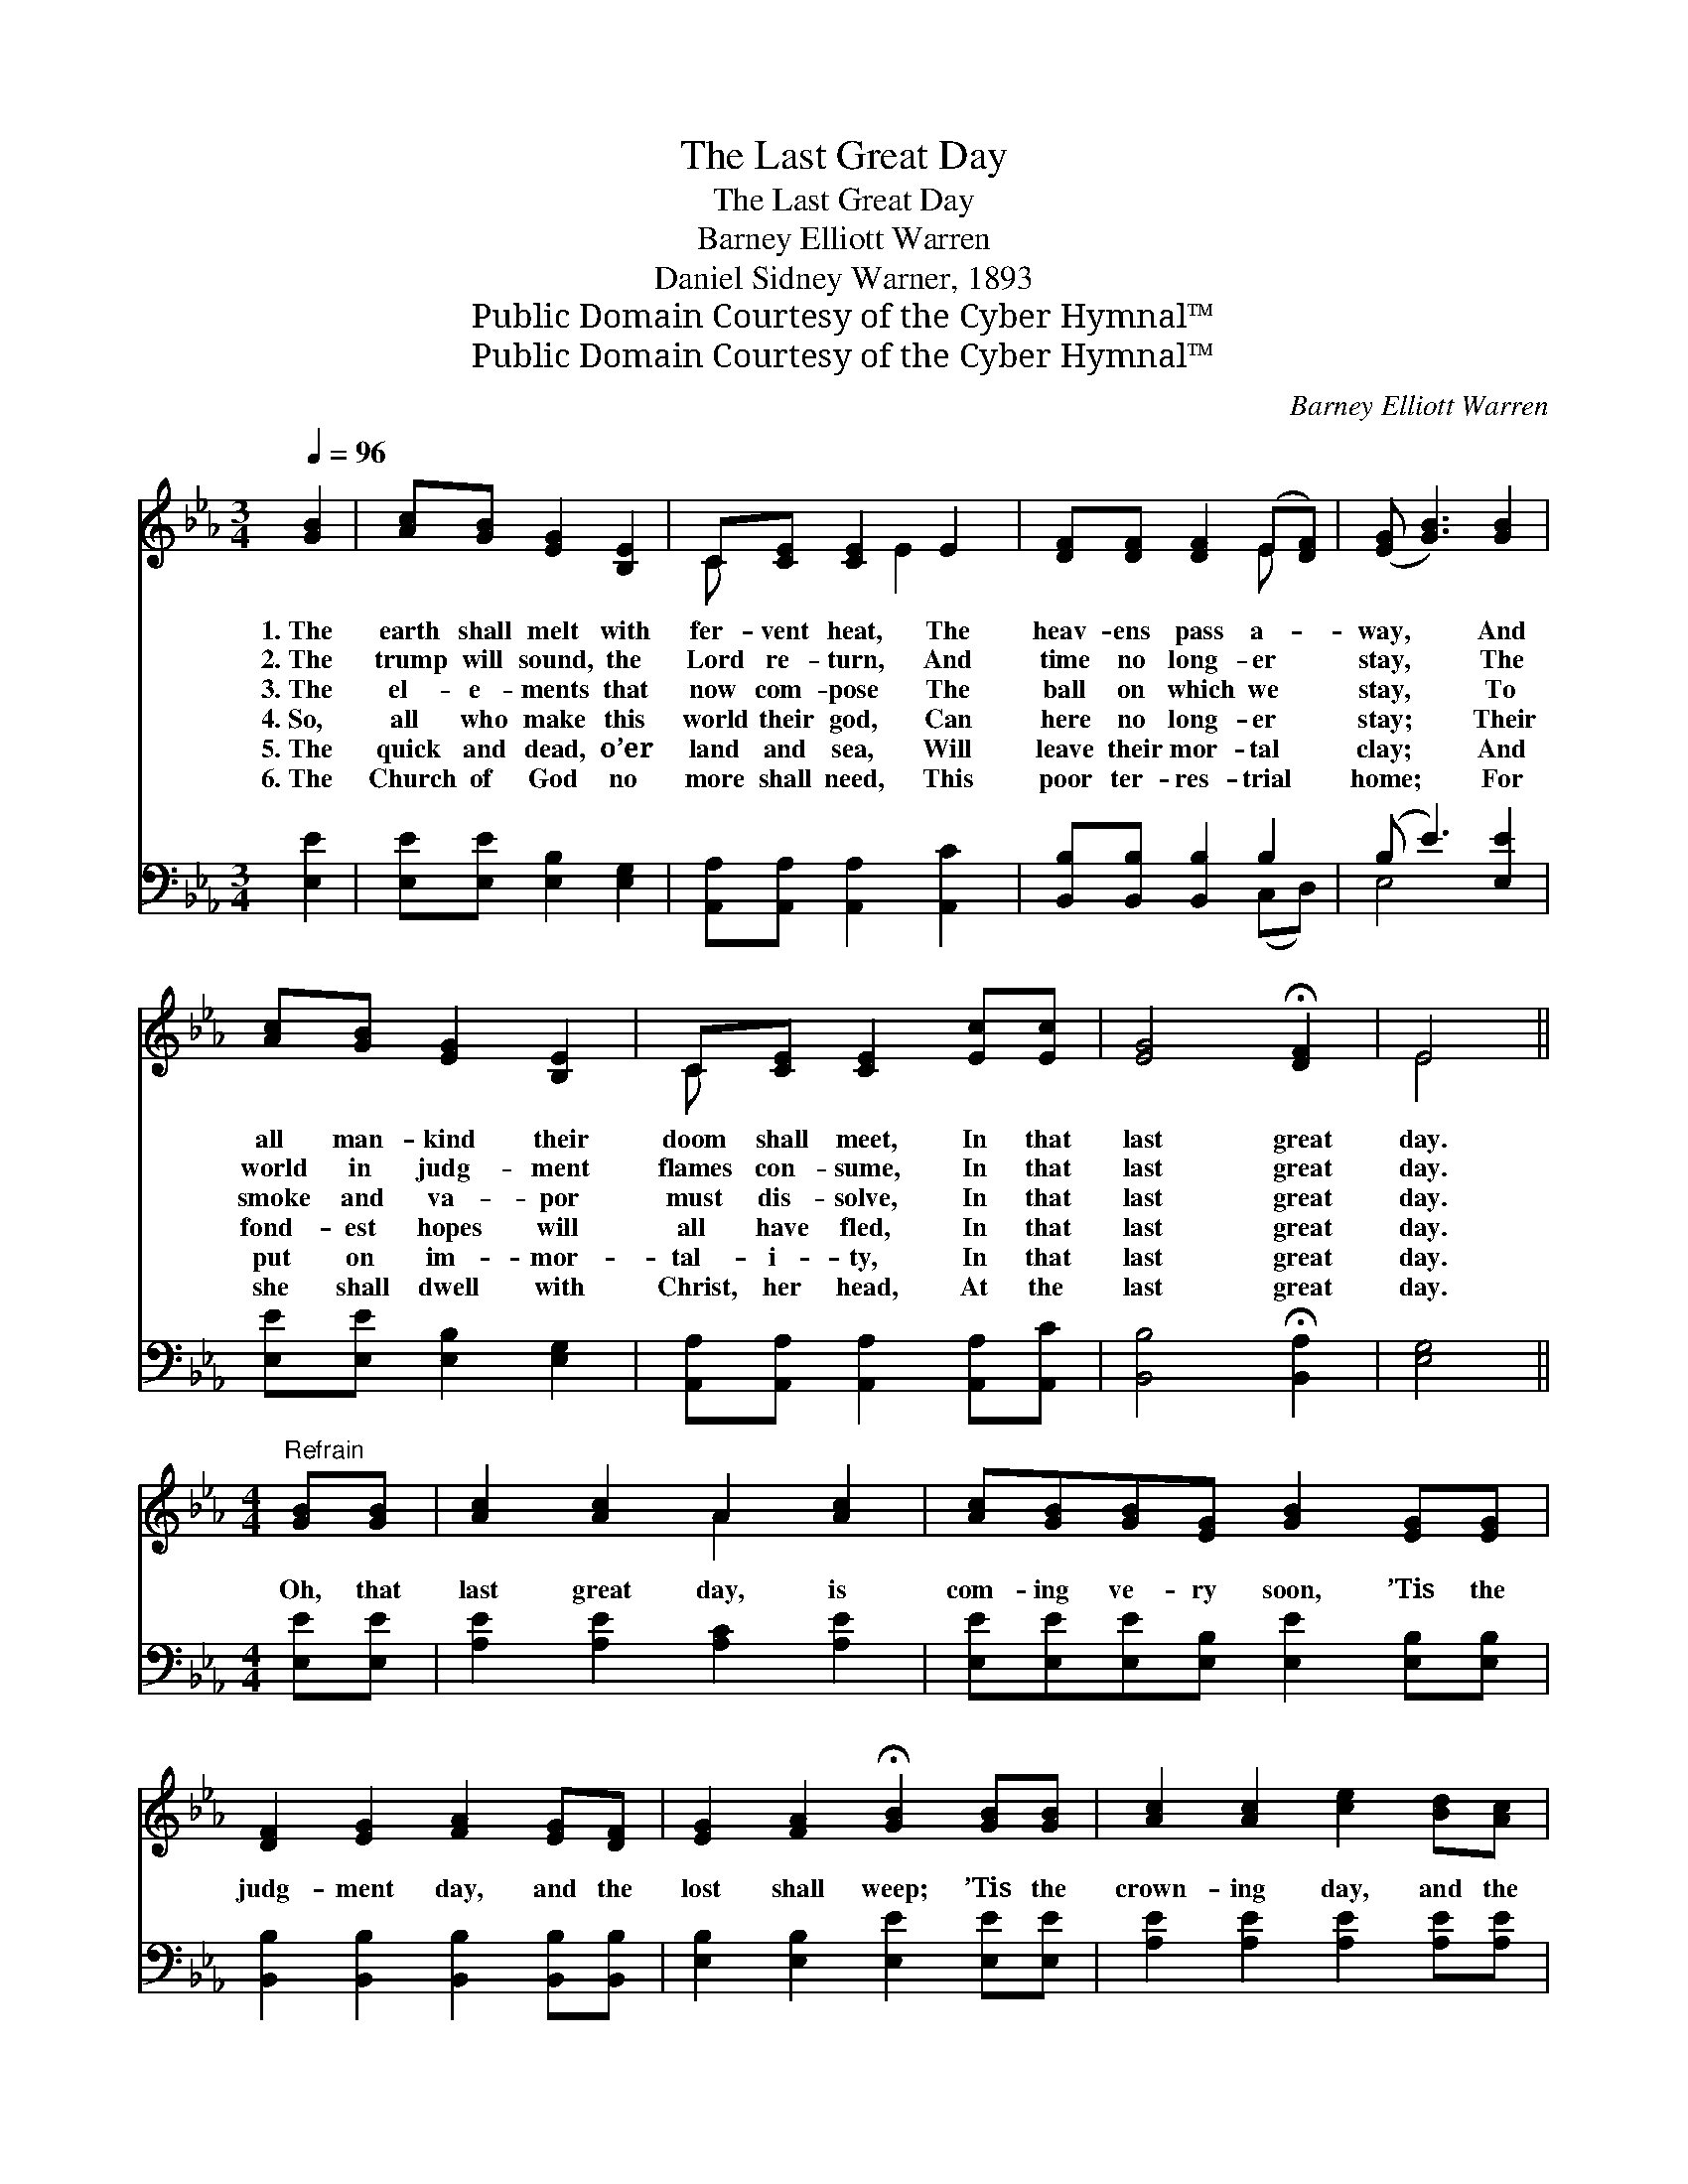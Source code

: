 X:1
T:The Last Great Day
T:The Last Great Day
T:Barney Elliott Warren
T:Daniel Sidney Warner, 1893
T:Public Domain Courtesy of the Cyber Hymnal™
T:Public Domain Courtesy of the Cyber Hymnal™
C:Barney Elliott Warren
Z:Public Domain
Z:Courtesy of the Cyber Hymnal™
%%score ( 1 2 ) ( 3 4 )
L:1/8
Q:1/4=96
M:3/4
K:Eb
V:1 treble 
V:2 treble 
V:3 bass 
V:4 bass 
V:1
 [GB]2 | [Ac][GB] [EG]2 [B,E]2 | C[CE] [CE]2 E2 | [DF][DF] [DF]2 (E[DF]) | ([EG] [GB]3) [GB]2 | %5
w: 1.~The|earth shall melt with|fer- vent heat, The|heav- ens pass a- *|way, * And|
w: 2.~The|trump will sound, the|Lord re- turn, And|time no long- er *|stay, * The|
w: 3.~The|el- e- ments that|now com- pose The|ball on which we *|stay, * To|
w: 4.~So,|all who make this|world their god, Can|here no long- er *|stay; * Their|
w: 5.~The|quick and dead, o’er|land and sea, Will|leave their mor- tal *|clay; * And|
w: 6.~The|Church of God no|more shall need, This|poor ter- res- trial *|home; * For|
 [Ac][GB] [EG]2 [B,E]2 | C[CE] [CE]2 [Ec][Ec] | [EG]4 !fermata![DF]2 | E4 || %9
w: all man- kind their|doom shall meet, In that|last great|day.|
w: world in judg- ment|flames con- sume, In that|last great|day.|
w: smoke and va- por|must dis- solve, In that|last great|day.|
w: fond- est hopes will|all have fled, In that|last great|day.|
w: put on im- mor-|tal- i- ty, In that|last great|day.|
w: she shall dwell with|Christ, her head, At the|last great|day.|
[M:4/4]"^Refrain" [GB][GB] | [Ac]2 [Ac]2 A2 [Ac]2 | [Ac][GB][GB][EG] [GB]2 [EG][EG] | %12
w: |||
w: |||
w: Oh, that|last great day, is|com- ing ve- ry soon, ’Tis the|
w: |||
w: |||
w: |||
 [DF]2 [EG]2 [FA]2 [EG][DF] | [EG]2 [FA]2 !fermata![GB]2 [GB][GB] | [Ac]2 [Ac]2 [ce]2 [Bd][Ac] | %15
w: |||
w: |||
w: judg- ment day, and the|lost shall weep; ’Tis the|crown- ing day, and the|
w: |||
w: |||
w: |||
 [GB]2 [GB]2 [EG]2 [Ac][Ac] | [EG]4 [DF]4 | !fermata!E4 |] %18
w: |||
w: |||
w: saints shall greet In that|last great|day.|
w: |||
w: |||
w: |||
V:2
 x2 | x6 | C x2 E2 x | x4 E x | x6 | x6 | C x5 | x6 | E4 ||[M:4/4] x2 | x4 A2 x2 | x8 | x8 | x8 | %14
 x8 | x8 | x8 | E4 |] %18
V:3
 [E,E]2 | [E,E][E,E] [E,B,]2 [E,G,]2 | [A,,A,][A,,A,] [A,,A,]2 [A,,C]2 | %3
 [B,,B,][B,,B,] [B,,B,]2 B,2 | (B, E3) [E,E]2 | [E,E][E,E] [E,B,]2 [E,G,]2 | %6
 [A,,A,][A,,A,] [A,,A,]2 [A,,A,][A,,C] | [B,,B,]4 !fermata![B,,A,]2 | [E,G,]4 || %9
[M:4/4] [E,E][E,E] | [A,E]2 [A,E]2 [A,C]2 [A,E]2 | [E,E][E,E][E,E][E,B,] [E,E]2 [E,B,][E,B,] | %12
 [B,,B,]2 [B,,B,]2 [B,,B,]2 [B,,B,][B,,B,] | [E,B,]2 [E,B,]2 [E,E]2 [E,E][E,E] | %14
 [A,E]2 [A,E]2 [A,E]2 [A,E][A,E] | [E,E]2 [E,E]2 [E,B,]2 [A,,E][A,,E] | [B,,B,]4 [B,,A,]4 | %17
 !fermata![E,G,]4 |] %18
V:4
 x2 | x6 | x6 | x4 (C,D,) | E,4 x2 | x6 | x6 | x6 | x4 ||[M:4/4] x2 | x8 | x8 | x8 | x8 | x8 | x8 | %16
 x8 | x4 |] %18


